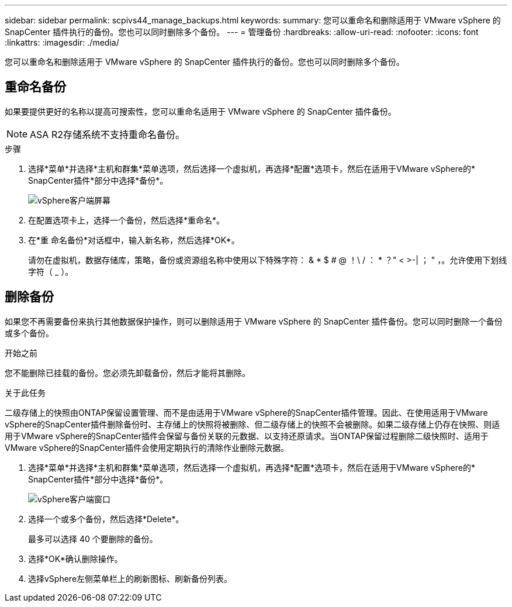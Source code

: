 ---
sidebar: sidebar 
permalink: scpivs44_manage_backups.html 
keywords:  
summary: 您可以重命名和删除适用于 VMware vSphere 的 SnapCenter 插件执行的备份。您也可以同时删除多个备份。 
---
= 管理备份
:hardbreaks:
:allow-uri-read: 
:nofooter: 
:icons: font
:linkattrs: 
:imagesdir: ./media/


[role="lead"]
您可以重命名和删除适用于 VMware vSphere 的 SnapCenter 插件执行的备份。您也可以同时删除多个备份。



== 重命名备份

如果要提供更好的名称以提高可搜索性，您可以重命名适用于 VMware vSphere 的 SnapCenter 插件备份。


NOTE: ASA R2存储系统不支持重命名备份。

.步骤
. 选择*菜单*并选择*主机和群集*菜单选项，然后选择一个虚拟机，再选择*配置*选项卡，然后在适用于VMware vSphere的* SnapCenter插件*部分中选择*备份*。
+
image:scv50_image1.png["vSphere客户端屏幕"]

. 在配置选项卡上，选择一个备份，然后选择*重命名*。
. 在*重 命名备份*对话框中，输入新名称，然后选择*OK*。
+
请勿在虚拟机，数据存储库，策略，备份或资源组名称中使用以下特殊字符： & * $ # @ ！\ / ： * ？" < >-| ； " ，。允许使用下划线字符（ _ ）。





== 删除备份

如果您不再需要备份来执行其他数据保护操作，则可以删除适用于 VMware vSphere 的 SnapCenter 插件备份。您可以同时删除一个备份或多个备份。

.开始之前
您不能删除已挂载的备份。您必须先卸载备份，然后才能将其删除。

.关于此任务
二级存储上的快照由ONTAP保留设置管理、而不是由适用于VMware vSphere的SnapCenter插件管理。因此、在使用适用于VMware vSphere的SnapCenter插件删除备份时、主存储上的快照将被删除、但二级存储上的快照不会被删除。如果二级存储上仍存在快照、则适用于VMware vSphere的SnapCenter插件会保留与备份关联的元数据、以支持还原请求。当ONTAP保留过程删除二级快照时、适用于VMware vSphere的SnapCenter插件会使用定期执行的清除作业删除元数据。

. 选择*菜单*并选择*主机和群集*菜单选项，然后选择一个虚拟机，再选择*配置*选项卡，然后在适用于VMware vSphere的* SnapCenter插件*部分中选择*备份*。
+
image:scv50_image1.png["vSphere客户端窗口"]

. 选择一个或多个备份，然后选择*Delete*。
+
最多可以选择 40 个要删除的备份。

. 选择*OK*确认删除操作。
. 选择vSphere左侧菜单栏上的刷新图标、刷新备份列表。

